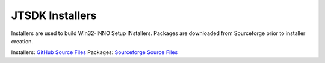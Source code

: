 JTSDK Installers
^^^^^^^^^^^^^^^^

.. _GitHub Source Files: https://github.com/KI7MT/jtsdk-win
.. _Sourceforge Source Files: https://sourceforge.net/projects/jtsdk/files/win32/

Installers are used to build Win32-INNO Setup INstallers. Packages are
downloaded from Sourceforge prior to installer creation.

Installers: `GitHub Source Files`_
Packages: `Sourceforge Source Files`_

